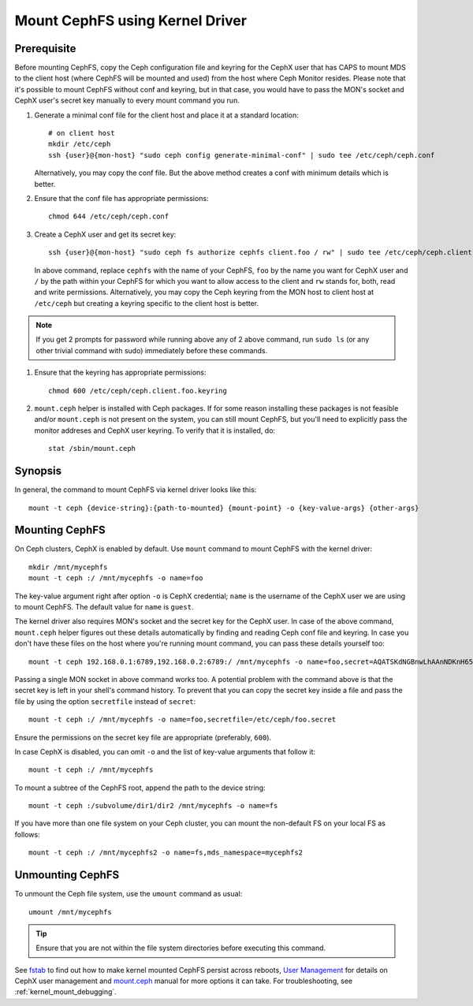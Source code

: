 =================================
 Mount CephFS using Kernel Driver
=================================

Prerequisite
------------
Before mounting CephFS, copy the Ceph configuration file and keyring for the
CephX user that has CAPS to mount MDS to the client host (where CephFS will be
mounted and used) from the host where Ceph Monitor resides. Please note that
it's possible to mount CephFS without conf and keyring, but in that case, you
would have to pass the MON's socket and CephX user's secret key manually to
every mount command you run.

#. Generate a minimal conf file for the client host and place it at a
   standard location::

    # on client host
    mkdir /etc/ceph
    ssh {user}@{mon-host} "sudo ceph config generate-minimal-conf" | sudo tee /etc/ceph/ceph.conf

   Alternatively, you may copy the conf file. But the above method creates a
   conf with minimum details which is better.

#. Ensure that the conf file has appropriate permissions::

    chmod 644 /etc/ceph/ceph.conf

#. Create a CephX user and get its secret key::

    ssh {user}@{mon-host} "sudo ceph fs authorize cephfs client.foo / rw" | sudo tee /etc/ceph/ceph.client.foo.keyring

   In above command, replace ``cephfs`` with the name of your CephFS, ``foo``
   by the name you want for CephX user and ``/`` by the path within your
   CephFS for which you want to allow access to the client and ``rw`` stands
   for, both, read and write permissions. Alternatively, you may copy the Ceph
   keyring from the MON host to client host at ``/etc/ceph`` but creating a
   keyring specific to the client host is better.

.. note:: If you get 2 prompts for password while running above any of 2 above
   command, run ``sudo ls`` (or any other trivial command with sudo)
   immediately before these commands.

#. Ensure that the keyring has appropriate permissions::

    chmod 600 /etc/ceph/ceph.client.foo.keyring

#. ``mount.ceph`` helper is installed with Ceph packages. If for some reason
   installing these packages is not feasible and/or ``mount.ceph`` is not
   present on the system, you can still mount CephFS, but you'll need to
   explicitly pass the monitor addreses and CephX user keyring. To verify that
   it is installed, do::

    stat /sbin/mount.ceph

Synopsis
--------
In general, the command to mount CephFS via kernel driver looks like this::

    mount -t ceph {device-string}:{path-to-mounted} {mount-point} -o {key-value-args} {other-args}

Mounting CephFS
---------------
On Ceph clusters, CephX is enabled by default. Use ``mount`` command to
mount CephFS with the kernel driver::

    mkdir /mnt/mycephfs
    mount -t ceph :/ /mnt/mycephfs -o name=foo

The key-value argument right after option ``-o`` is CephX credential;
``name`` is the username of the CephX user we are using to mount CephFS. The
default value for ``name`` is ``guest``.

The kernel driver also requires MON's socket and the secret key for the CephX
user. In case of the above command, ``mount.ceph`` helper figures out these
details automatically by finding and reading Ceph conf file and keyring. In
case you don't have these files on the host where you're running mount
command, you can pass these details yourself too::

    mount -t ceph 192.168.0.1:6789,192.168.0.2:6789:/ /mnt/mycephfs -o name=foo,secret=AQATSKdNGBnwLhAAnNDKnH65FmVKpXZJVasUeQ==

Passing a single MON socket in above command works too. A potential problem
with the command above is that the secret key is left in your shell's command
history. To prevent that you can copy the secret key inside a file and pass
the file by using the option ``secretfile`` instead of ``secret``::

    mount -t ceph :/ /mnt/mycephfs -o name=foo,secretfile=/etc/ceph/foo.secret

Ensure the permissions on the secret key file are appropriate (preferably,
``600``).

In case CephX is disabled, you can omit ``-o`` and the list of key-value
arguments that follow it::

    mount -t ceph :/ /mnt/mycephfs

To mount a subtree of the CephFS root, append the path to the device string::

    mount -t ceph :/subvolume/dir1/dir2 /mnt/mycephfs -o name=fs

If you have more than one file system on your Ceph cluster, you can mount the
non-default FS on your local FS as follows::

    mount -t ceph :/ /mnt/mycephfs2 -o name=fs,mds_namespace=mycephfs2

Unmounting CephFS
-----------------
To unmount the Ceph file system, use the ``umount`` command as usual::

    umount /mnt/mycephfs

.. tip:: Ensure that you are not within the file system directories before
   executing this command.

See fstab_ to find out how to make kernel mounted CephFS persist across
reboots, `User Management`_ for details on CephX user management and
mount.ceph_ manual for more options it can take. For troubleshooting, see
:ref:`kernel_mount_debugging`.

.. _fstab: ../fstab/#kernel-driver
.. _User Management: ../../rados/operations/user-management/
.. _mount.ceph: ../../man/8/mount.ceph/
